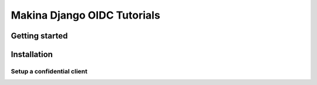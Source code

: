 Makina Django OIDC Tutorials
============================

Getting started
---------------

Installation
---------------

***************************
Setup a confidential client
***************************
